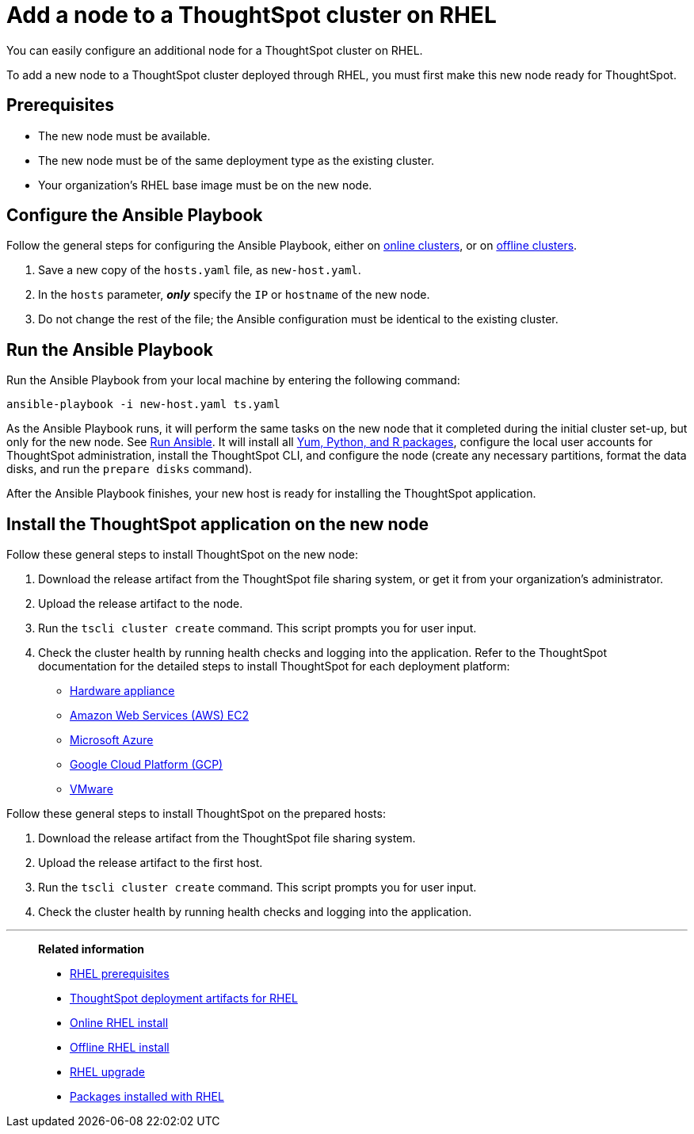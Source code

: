 = Add a node to a ThoughtSpot cluster on RHEL
:last_updated: 01/03/2021
:linkattrs:
:experimental:

You can easily configure an additional node for a ThoughtSpot cluster on RHEL.

To add a new node to a ThoughtSpot cluster deployed through RHEL, you must first make this new node ready for ThoughtSpot.

[#prerequisites]
== Prerequisites

* The new node must be available.
* The new node must be of the same deployment type as the existing cluster.
* Your organization's RHEL base image must be on the new node.

[#configure-ansible]
== Configure the Ansible Playbook

Follow the general steps for configuring the Ansible Playbook, either on xref:rhel-install-online.adoc#configure-ansible[online clusters], or on xref:rhel-install-offline.adoc#configure-ansible[offline clusters].

. Save a new copy of the `hosts.yaml` file, as `new-host.yaml`.
. In the `hosts` parameter, *_only_* specify the `IP` or `hostname` of the new node.
. Do not change the rest of the file;
the Ansible configuration must be identical to the existing cluster.

[#run-ansible]
== Run the Ansible Playbook

Run the Ansible Playbook from your local machine by entering the following command:
[source]
----
ansible-playbook -i new-host.yaml ts.yaml
----

As the Ansible Playbook runs, it will perform the same tasks on the new node that it completed during the initial cluster set-up, but only for the new node.
See xref:rhel-install-online.adoc#run-ansible[Run Ansible].
It will install all xref:rhel-packages.adoc[Yum, Python, and R packages], configure the local user accounts for ThoughtSpot administration, install the ThoughtSpot CLI, and configure the node (create any necessary partitions, format the data disks, and run the `prepare disks` command).

After the Ansible Playbook finishes, your new host is ready for installing the ThoughtSpot application.

[#install-thoughtspot]
== Install the ThoughtSpot application on the new node

Follow these general steps to install ThoughtSpot on the new node:

. Download the release artifact from the ThoughtSpot file sharing system, or get it from your organization's administrator.
. Upload the release artifact to the node.
. Run the `tscli cluster create` command.
This script prompts you for user input.
. Check the cluster health by running health checks and logging into the application.
Refer to the ThoughtSpot documentation for the detailed steps to install ThoughtSpot for each deployment platform:

* xref:hardware-appliance.adoc[Hardware appliance]
* xref:aws-configuration-options.adoc[Amazon Web Services (AWS) EC2]
* xref:azure-configuration-options.adoc[Microsoft Azure]
* xref:gcp-configuration-options.adoc[Google Cloud Platform (GCP)]
* xref:vmware.adoc[VMware]

Follow these general steps to install ThoughtSpot on the prepared hosts:

. Download the release artifact from the ThoughtSpot file sharing system.
. Upload the release artifact to the first host.
. Run the `tscli cluster create` command.
This script prompts you for user input.
. Check the cluster health by running health checks and logging into the application.

'''
> **Related information**
>
> * xref:rhel-prerequisites.adoc[RHEL prerequisites]
> * xref:rhel-ts-artifacts.adoc[ThoughtSpot deployment artifacts for RHEL]
> * xref:rhel-install-online.adoc[Online RHEL install]
> * xref:rhel-install-offline.adoc[Offline RHEL install]
> * xref:rhel-upgrade.adoc[RHEL upgrade]
> * xref:rhel-packages.adoc[Packages installed with RHEL]
